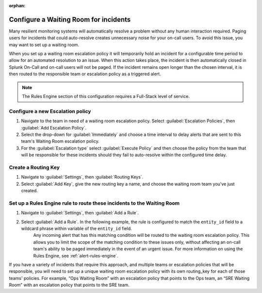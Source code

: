 :orphan:

.. _waiting-room:

************************************************************************
Configure a Waiting Room for incidents
************************************************************************

.. meta::
   :description: About the user role in Splunk On-Call.


Many resilient monitoring systems will automatically resolve a problem without any human interaction required. Paging users for incidents that could auto-resolve creates unnecessary noise for your on-call users. To avoid this issue, you may want to set up a waiting room. 

When you set up a waiting room escalation policy it will temporarily hold an incident for a configurable time period to allow for an automated resolution to an issue. When this action takes place, the incident is then automatically closed in Splunk On-Call and on-call users will not be paged. If the incident remains open longer than the chosen interval, it is then routed to the responsible team or escalation policy as a triggered alert.

.. note:: The Rules Engine section of this configuration requires a Full-Stack level of service.


Configure a new Escalation policy
=====================================

#. Navigate to the team in need of a waiting room escalation policy. Select :guilabel:`Escalation Policies`, then :guilabel:`Add Escalation Policy`.
#. Select the drop-down for :guilabel:`Immediately` and choose a time interval to delay alerts that are sent to this team's Waiting Room escalation policy.
#. For the :guilabel:`Escalation type` select :guilabel:`Execute Policy` and then choose the policy from the team that will be responsible for these incidents should they fail to auto-resolve within the configured time delay.

.. image:: /_images/spoc/waitingroom.png
    :width: 100%
    :alt: Select the time interval and the escalation policy if the incident doesn't auto-resolve.


Create a Routing Key
============================

#. Navigate to :guilabel:`Settings`, then :guilabel:`Routing Keys`.
#. Select :guilabel:`Add Key`, give the new routing key a name, and choose the waiting room team you've just created.

.. image:: /_images/spoc/waitingroom2.png
    :width: 100%
    :alt: Create and add a routing key to the team you created.


Set up a Rules Engine rule to route these incidents to the Waiting Room
===============================================================================

#. Navigate to :guilabel:`Settings`, then :guilabel:`Add a Rule`. 
#. Select :guilabel:`Add a Rule`. In the following example, the rule is configured to match the ``entity_id`` field to a wildcard phrase within variable of the ``entity_id`` field. 
    Any incoming alert that has this matching condition will be routed to the waiting room escalation policy. This allows you to limit the scope of the matching condition to these issues only, without affecting an on-call team's ability to be paged immediately in the event of an urgent issue. For more information on using the Rules Engine, see :ref:`alert-rules-engine`. 

    .. image:: /_images/spoc/waitingroom3.png
        :width: 100%
        :alt: Use the entity_id field to match a wildcard phrase.

If you have a variety of incidents that require this approach, and multiple teams or escalation policies that will be responsible, you will need to set up a unique waiting room escalation policy with its own routing_key for each of those teams' policies. For example, “Ops Waiting Room” with an escalation policy that points to the Ops team, an “SRE Waiting Room” with an escalation policy that points to the SRE team.
